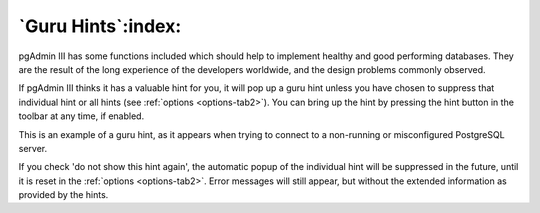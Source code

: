 .. _guruhints:


*******************
`Guru Hints`:index:
*******************

pgAdmin III has some functions included which should help to implement healthy 
and good performing databases. They are the result of the long experience of the
developers worldwide, and the design problems commonly observed.

If pgAdmin III thinks it has a valuable hint for you, it will pop up a guru hint unless
you have chosen to suppress that individual hint or all hints (see 
:ref:`options <options-tab2>`). You can bring up the hint by pressing
the hint button in the toolbar at any time, if enabled.

.. image:: images/guru-connect.png

This is an example of a guru hint, as it appears when trying to connect to a 
non-running or misconfigured PostgreSQL server.

If you check 'do not show this hint again', the automatic popup of the individual hint will be 
suppressed in the future, until it is reset in the 
:ref:`options <options-tab2>`. Error messages will still appear, but without
the extended information as provided by the hints.
